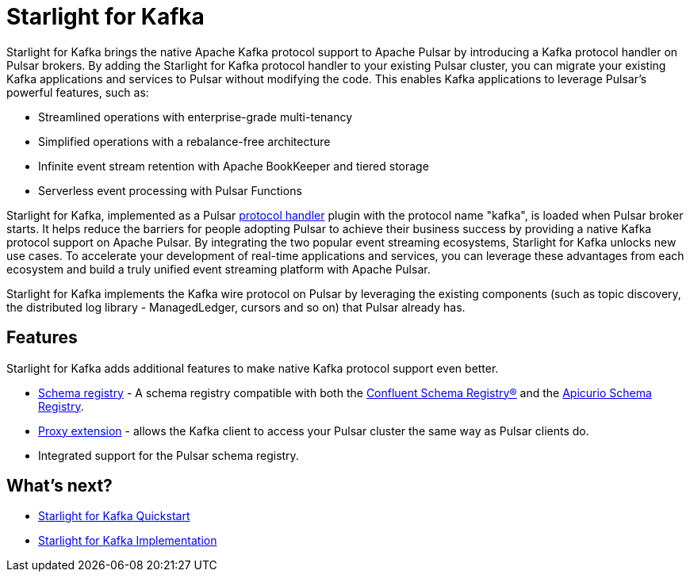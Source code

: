= Starlight for Kafka
:navtitle: Starlight for Kafka
:page-tag: starlight-kafka,dev,admin,pulsar,kafka

Starlight for Kafka brings the native Apache Kafka protocol support to Apache Pulsar by introducing a Kafka protocol handler on Pulsar brokers. By adding the Starlight for Kafka protocol handler to your existing Pulsar cluster, you can migrate your existing Kafka applications and services to Pulsar without modifying the code. This enables Kafka applications to leverage Pulsar’s powerful features, such as:

- Streamlined operations with enterprise-grade multi-tenancy
- Simplified operations with a rebalance-free architecture
- Infinite event stream retention with Apache BookKeeper and tiered storage
- Serverless event processing with Pulsar Functions

Starlight for Kafka, implemented as a Pulsar https://github.com/apache/pulsar/blob/master/pulsar-broker/src/main/java/org/apache/pulsar/broker/protocol/ProtocolHandler.java[protocol handler] plugin with the protocol name "kafka", is loaded when Pulsar broker starts. It helps reduce the barriers for people adopting Pulsar to achieve their business success by providing a native Kafka protocol support on Apache Pulsar. By integrating the two popular event streaming ecosystems, Starlight for Kafka unlocks new use cases. To accelerate your development of real-time applications and services, you can leverage these advantages from each ecosystem and build a truly unified event streaming platform with Apache Pulsar.

Starlight for Kafka implements the Kafka wire protocol on Pulsar by leveraging the existing components (such as topic discovery, the distributed log library - ManagedLedger, cursors and so on) that Pulsar already has.

== Features 

Starlight for Kafka adds additional features to make native Kafka protocol support even better.

* xref:operations:starlight-kafka-schema-registry.adoc[Schema registry] - A schema registry compatible with both the https://docs.confluent.io/platform/current/schema-registry/index.html[Confluent Schema Registry®] and the https://www.apicur.io/registry[Apicurio Schema Registry]. +

* xref:operations:starlight-kafka-proxy.adoc[Proxy extension] - allows the Kafka client to access your Pulsar cluster the same way as Pulsar clients do. +

* Integrated support for the Pulsar schema registry. +
//* xref:starlight-cdc.adoc[AVRO consumption] - consume AVRO schema from a Kafka client. 

== What's next?

* xref:installation:starlight-kafka-quickstart.adoc[Starlight for Kafka Quickstart]
* xref:operations:starlight-kafka-implementation.adoc[Starlight for Kafka Implementation]
